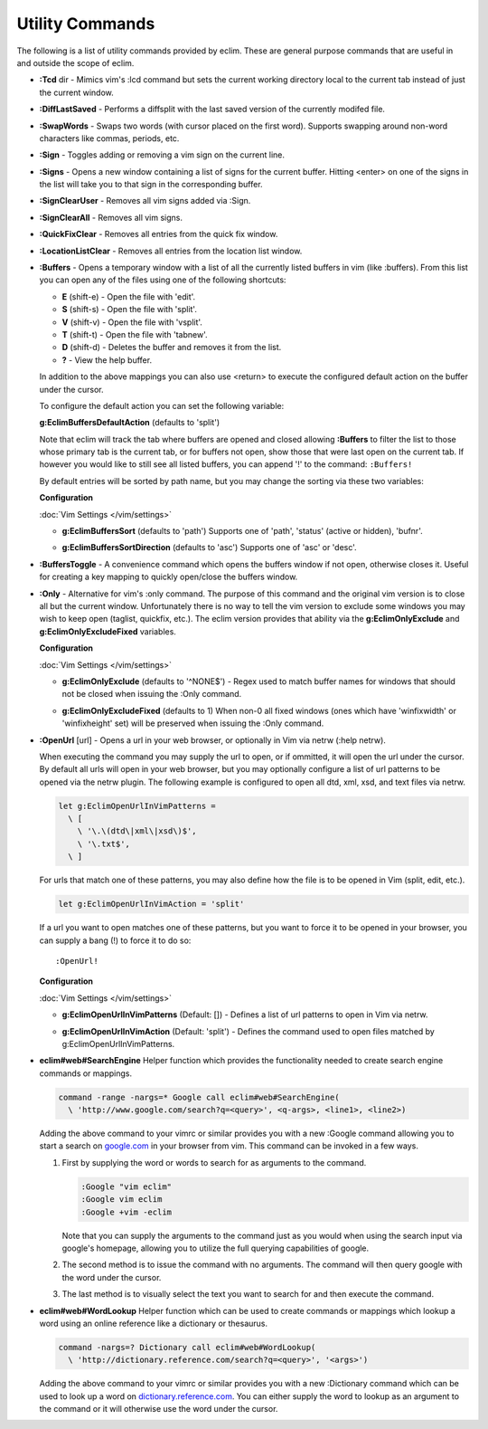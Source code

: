 .. Copyright (C) 2005 - 2013  Eric Van Dewoestine

   This program is free software: you can redistribute it and/or modify
   it under the terms of the GNU General Public License as published by
   the Free Software Foundation, either version 3 of the License, or
   (at your option) any later version.

   This program is distributed in the hope that it will be useful,
   but WITHOUT ANY WARRANTY; without even the implied warranty of
   MERCHANTABILITY or FITNESS FOR A PARTICULAR PURPOSE.  See the
   GNU General Public License for more details.

   You should have received a copy of the GNU General Public License
   along with this program.  If not, see <http://www.gnu.org/licenses/>.

Utility Commands
================

The following is a list of utility commands provided by eclim.  These are
general purpose commands that are useful in and outside the scope of eclim.

.. _\:Tcd:

- **:Tcd** dir -
  Mimics vim's :lcd command but sets the current working directory local to the
  current tab instead of just the current window.

.. _\:DiffLastSaved:

- **:DiffLastSaved** -
  Performs a diffsplit with the last saved version of the currently modifed
  file.

.. _\:SwapWords:

- **:SwapWords** -
  Swaps two words (with cursor placed on the first word).  Supports swapping
  around non-word characters like commas, periods, etc.

.. _\:Sign:

- **:Sign** -
  Toggles adding or removing a vim sign on the current line.

.. _\:Signs:

- **:Signs** -
  Opens a new window containing a list of signs for the current buffer.  Hitting
  <enter> on one of the signs in the list will take you to that sign in the
  corresponding buffer.

.. _\:SignClearUser:

- **:SignClearUser** -
  Removes all vim signs added via :Sign.

.. _\:SignClearAll:

- **:SignClearAll** -
  Removes all vim signs.

.. _\:QuickFixClear:

- **:QuickFixClear** -
  Removes all entries from the quick fix window.

.. _\:LocationListClear:

- **:LocationListClear** -
  Removes all entries from the location list window.

.. _\:Buffers:

- **:Buffers** -
  Opens a temporary window with a list of all the currently listed buffers in
  vim (like :buffers).  From this list you can open any of the files using one
  of the following shortcuts:

  - **E** (shift-e) - Open the file with 'edit'.
  - **S** (shift-s) - Open the file with 'split'.
  - **V** (shift-v) - Open the file with 'vsplit'.
  - **T** (shift-t) - Open the file with 'tabnew'.
  - **D** (shift-d) - Deletes the buffer and removes it from the list.
  - **\?** - View the help buffer.

  In addition to the above mappings you can also use <return> to execute the
  configured default action on the buffer under the cursor.

  To configure the default action you can set the following variable:

  **g:EclimBuffersDefaultAction** (defaults to 'split')

  Note that eclim will track the tab where buffers are opened and closed
  allowing **:Buffers** to filter the list to those whose primary tab is the
  current tab, or for buffers not open, show those that were last open on the
  current tab. If however you would like to still see all listed buffers, you
  can append '!' to the command: ``:Buffers!``

  By default entries will be sorted by path name, but you may change the
  sorting via these two variables:

  **Configuration**

  :doc:`Vim Settings </vim/settings>`

  .. _g\:EclimBuffersSort:

  - **g:EclimBuffersSort** (defaults to 'path')  Supports one
    of 'path', 'status' (active or hidden), 'bufnr'.

  .. _g\:EclimBuffersSortDirection:

  - **g:EclimBuffersSortDirection** (defaults to 'asc')
    Supports one of 'asc' or 'desc'.

.. _\:BuffersToggle:

- **:BuffersToggle** -
  A convenience command which opens the buffers window if not open, otherwise
  closes it.  Useful for creating a key mapping to quickly open/close the
  buffers window.

.. _\:Only:

- **:Only** -
  Alternative for vim's :only command.  The purpose of this command and the
  original vim version is to close all but the current window.  Unfortunately
  there is no way to tell the vim version to exclude some windows you may wish
  to keep open (taglist, quickfix, etc.).  The eclim version provides that
  ability via the **g:EclimOnlyExclude** and **g:EclimOnlyExcludeFixed**
  variables.

  **Configuration**

  :doc:`Vim Settings </vim/settings>`

  .. _g\:EclimOnlyExclude:

  - **g:EclimOnlyExclude** (defaults to '^NONE$') -
    Regex used to match buffer names for windows that should not be closed when
    issuing the :Only command.

  .. _g\:EclimOnlyExcludeFixed:

  - **g:EclimOnlyExcludeFixed** (defaults to 1)
    When non-0 all fixed windows (ones which have 'winfixwidth' or
    'winfixheight' set) will be preserved when issuing the :Only command.

.. _\:OpenUrl:

- **:OpenUrl** [url] -
  Opens a url in your web browser, or optionally in Vim via netrw (:help netrw).

  When executing the command you may supply the url to open, or if ommitted, it
  will open the url under the cursor.  By default all urls will open in your web
  browser, but you may optionally configure a list of url patterns to be opened
  via the netrw plugin.  The following example is configured to open all dtd, xml,
  xsd, and text files via netrw.

  .. code-block:: vim

    let g:EclimOpenUrlInVimPatterns =
      \ [
        \ '\.\(dtd\|xml\|xsd\)$',
        \ '\.txt$',
      \ ]

  For urls that match one of these patterns, you may also define how the file is
  to be opened in Vim (split, edit, etc.).

  .. code-block:: vim

    let g:EclimOpenUrlInVimAction = 'split'

  If a url you want to open matches one
  of these patterns, but you want to force it to be opened in your browser, you
  can supply a bang (!) to force it to do so:

  ::

    :OpenUrl!

  **Configuration**

  :doc:`Vim Settings </vim/settings>`

  .. _g\:EclimOpenUrlInVimPatterns:

  - **g:EclimOpenUrlInVimPatterns** (Default: []) -
    Defines a list of url patterns to open in Vim via netrw.

  .. _g\:EclimOpenUrlInVimAction:

  - **g:EclimOpenUrlInVimAction** (Default: 'split') -
    Defines the command used to open files matched by g:EclimOpenUrlInVimPatterns.

.. _eclim#web#SearchEngine:

- **eclim#web#SearchEngine**
  Helper function which provides the functionality needed to create search
  engine commands or mappings.

  .. code-block:: vim

    command -range -nargs=* Google call eclim#web#SearchEngine(
      \ 'http://www.google.com/search?q=<query>', <q-args>, <line1>, <line2>)

  Adding the above command to your vimrc or similar provides you with a new
  :Google command allowing you to start a search on google.com_ in your browser
  from vim.  This command can be invoked in a few ways.

  #. First by supplying the word or words to search for as arguments to
     the command.

     .. code-block:: vim

       :Google "vim eclim"
       :Google vim eclim
       :Google +vim -eclim

     Note that you can supply the arguments to the command just as you would
     when using the search input via google's homepage, allowing you to utilize
     the full querying capabilities of google.

  #. The second method is to issue the command with no arguments. The
     command will then query google with the word under the cursor.

  #. The last method is to visually select the text you want to search for and
     then execute the command.

.. _eclim#web#WordLookup:

- **eclim#web#WordLookup**
  Helper function which can be used to create commands or mappings which lookup
  a word using an online reference like a dictionary or thesaurus.

  .. code-block:: vim

    command -nargs=? Dictionary call eclim#web#WordLookup(
      \ 'http://dictionary.reference.com/search?q=<query>', '<args>')

  Adding the above command to your vimrc or similar provides you with a new
  :Dictionary command which can be used to look up a word on
  dictionary.reference.com_.  You can either supply the word to lookup as an
  argument to the command or it will otherwise use the word under the cursor.

.. _google.com: http://google.com
.. _dictionary.reference.com: http://dictionary.reference.com
